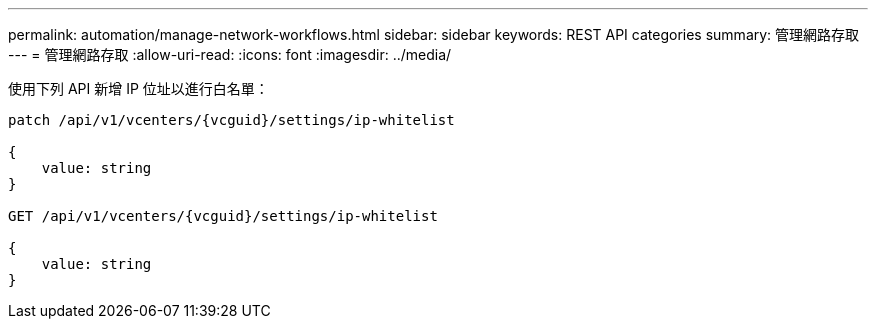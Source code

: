 ---
permalink: automation/manage-network-workflows.html 
sidebar: sidebar 
keywords: REST API categories 
summary: 管理網路存取 
---
= 管理網路存取
:allow-uri-read: 
:icons: font
:imagesdir: ../media/


[role="lead"]
使用下列 API 新增 IP 位址以進行白名單：

[listing]
----
patch /api/v1/vcenters/{vcguid}/settings/ip-whitelist

{
    value: string
}

GET /api/v1/vcenters/{vcguid}/settings/ip-whitelist

{
    value: string
}
----